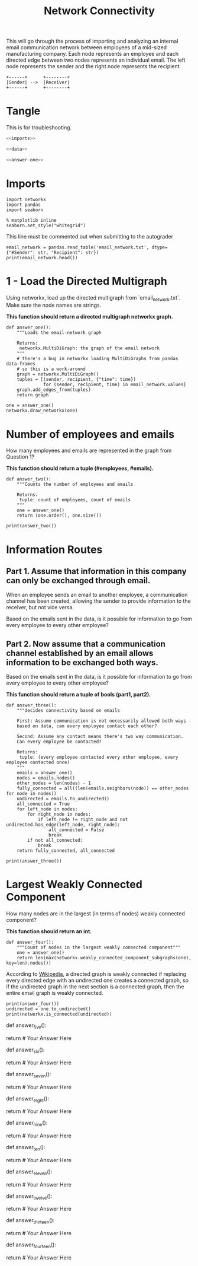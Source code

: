 #+TITLE: Network Connectivity

This will go through the process of importing and analyzing an internal email communication network between employees of a mid-sized manufacturing company. 
Each node represents an employee and each directed edge between two nodes represents an individual email. The left node represents the sender and the right node represents the recipient.

#+BEGIN_SRC ditaa :file /tmp/employee_to_employee.png :cmdline r
+------+      +--------+
|Sender| -->  |Receiver|
+------+      +--------+
#+END_SRC

#+RESULTS:
[[file:/tmp/employee_to_employee.png]]

* Tangle
  This is for troubleshooting.

#+BEGIN_SRC python :tangle assignment1.py
<<imports>>

<<data>>

<<answer-one>>
#+END_SRC
* Imports
#+BEGIN_SRC ipython :session networkconnectivity :results none :noweb-ref imports
import networkx
import pandas
import seaborn
#+END_SRC

#+BEGIN_SRC ipython :session networkconnectivity :results none
% matplotlib inline
seaborn.set_style("whitegrid")
#+END_SRC

This line must be commented out when submitting to the autograder

#+BEGIN_SRC ipython :session networkconnectivity :results output :noweb-ref data
email_network = pandas.read_table('email_network.txt', dtype={"#Sender": str, "Recipient": str})
print(email_network.head())
#+END_SRC

#+RESULTS:
:   #Sender Recipient        time
: 0       1         2  1262454010
: 1       1         3  1262454010
: 2       1         4  1262454010
: 3       1         5  1262454010
: 4       1         6  1262454010

* 1 - Load the Directed Multigraph

Using networkx, load up the directed multigraph from `email_network.txt`. Make sure the node names are strings.

*This function should return a directed multigraph networkx graph.*

#+BEGIN_SRC ipython :session networkconnectivity :results none :noweb-ref answer-one
def answer_one():
    """Loads the email-network graph

    Returns:
     networkx.MultiDiGraph: the graph of the email network
    """
    # there's a bug in networkx loading MultiDiGraphs from pandas data-frames
    # so this is a work-around
    graph = networkx.MultiDiGraph()
    tuples = [(sender, recipient, {"time": time})
              for (sender, recipient, time) in email_network.values]
    graph.add_edges_from(tuples)
    return graph
#+END_SRC

#+BEGIN_SRC ipython :session networkconnectivity :file /tmp/one.png
one = answer_one()
networkx.draw_networkx(one)
#+END_SRC

#+RESULTS:
[[file:/tmp/one.png]]

* Number of employees and emails

How many employees and emails are represented in the graph from Question 1?

*This function should return a tuple (#employees, #emails).*

#+BEGIN_SRC ipython :session networkconnectivity :results none
def answer_two():
    """Counts the number of employees and emails

    Returns:
     tuple: count of employees, count of emails
    """
    one = answer_one()
    return (one.order(), one.size())
#+END_SRC

#+BEGIN_SRC ipython :session networkconnectivity :results output
print(answer_two())
#+END_SRC

#+RESULTS:
: (167, 82927)

* Information Routes
** Part 1. Assume that information in this company can only be exchanged through email.
   When an employee sends an email to another employee, a communication channel has been created, allowing the sender to provide information to the receiver, but not vice versa. 

   Based on the emails sent in the data, is it possible for information to go from every employee to every other employee?

** Part 2. Now assume that a communication channel established by an email allows information to be exchanged both ways. 

   Based on the emails sent in the data, is it possible for information to go from every employee to every other employee?

*This function should return a tuple of bools (part1, part2).*

#+BEGIN_SRC ipython :session networkconnectivity :results none
def answer_three():
    """decides connectivity based on emails

    First: Assume communication is not necessarily allowed both ways - 
    based on data, can every employee contact each other?

    Second: Assume any contact means there's two way communication. 
    Can every employee be contacted?

    Returns:
     tuple: (every employee contacted every other employee, every employee contacted once)
    """
    emails = answer_one()
    nodes = emails.nodes()
    other_nodes = len(nodes) - 1
    fully_connected = all((len(emails.neighbors(node)) == other_nodes for node in nodes))
    undirected = emails.to_undirected()
    all_connected = True
    for left_node in nodes:
        for right_node in nodes:
            if left_node != right_node and not undirected.has_edge(left_node, right_node):
                all_connected = False
                break
        if not all_connected:
            break
    return fully_connected, all_connected
#+END_SRC

#+BEGIN_SRC ipython :session networkconnectivity :results output
print(answer_three())
#+END_SRC

#+RESULTS:
: (False, False)

* Largest Weakly Connected Component

How many nodes are in the largest (in terms of nodes) weakly connected component?

*This function should return an int.*

#+BEGIN_SRC ipython :session networkconnectivity :results none
def answer_four():
    """Count of nodes in the largest weakly connected component"""
    one = answer_one()
    return len(max(networkx.weakly_connected_component_subgraphs(one), key=len).nodes())
#+END_SRC

According to [[https://en.wikipedia.org/wiki/Connectivity_%28graph_theory%29#Definitions_of_components.2C_cuts_and_connectivity][Wikipedia]], a directed graph is weakly connected if replacing every directed edge with an undirected one creates a connected graph, so if the undirected graph in the next section is a connected graph, then the entire email graph is weakly connected.

#+BEGIN_SRC ipython :session networkconnectivity :results output
print(answer_four())
undirected = one.to_undirected()
print(networkx.is_connected(undirected))
#+END_SRC

#+RESULTS:
: 167
: True

# ### Question 5
# 
# How many nodes are in the largest (in terms of nodes) strongly connected component?
# 
# *This function should return an int*

# In[ ]:


def answer_five():
        
    # Your Code Here
    
    return # Your Answer Here


# ### Question 6
# 
# Using the NetworkX function strongly_connected_component_subgraphs, find the subgraph of nodes in a largest strongly connected component. 
# Call this graph G_sc.
# 
# *This function should return a networkx MultiDiGraph named G_sc.*

# In[ ]:


def answer_six():
        
    # Your Code Here
    
    return # Your Answer Here


# ### Question 7
# 
# What is the average distance between nodes in G_sc?
# 
# *This function should return a float.*

# In[ ]:


def answer_seven():
        
    # Your Code Here
    
    return # Your Answer Here


# ### Question 8
# 
# What is the largest possible distance between two employees in G_sc?
# 
# *This function should return an int.*

# In[ ]:


def answer_eight():
        
    # Your Code Here
    
    return # Your Answer Here


# ### Question 9
# 
# What is the set of nodes in G_sc with eccentricity equal to the diameter?
# 
# *This function should return a set of the node(s).*

# In[ ]:


def answer_nine():
       
    # Your Code Here
    
    return # Your Answer Here


# ### Question 10
# 
# What is the set of node(s) in G_sc with eccentricity equal to the radius?
# 
# *This function should return a set of the node(s).*

# In[ ]:


def answer_ten():
        
    # Your Code Here
    
    return # Your Answer Here


# ### Question 11
# 
# Which node in G_sc has the most shortest paths to other nodes whose distance equal the diameter of G_sc?
# 
# 
# How many of these paths are there?
# 
# 
# *This function should return a tuple (name of node, number of paths).*

# In[ ]:


def answer_eleven():
        
    # Your Code Here
    
    return # Your Answer Here


# ### Question 12
# 
# Suppose you want to prevent communication from flowing to the node that you found in the previous question from any node in the center of G_sc, what is the smallest number of nodes you would need to remove from the graph (you're not allowed to remove the node from the previous question or the center nodes)? 
# 
# *This function should return an integer.*

# In[ ]:


def answer_twelve():
        
    # Your Code Here
    
    return # Your Answer Here


# ### Question 13
# 
# Construct an undirected graph G_un using G_sc (you can ignore the attributes).
# 
# *This function should return a networkx Graph.*

# In[ ]:


def answer_thirteen():
        
    # Your Code Here
    
    return # Your Answer Here


# ### Question 14
# 
# What is the transitivity and average clustering coefficient of graph G_un?
# 
# *This function should return a tuple (transitivity, avg clustering).*

# In[ ]:


def answer_fourteen():
        
    # Your Code Here
    
    return # Your Answer Here


